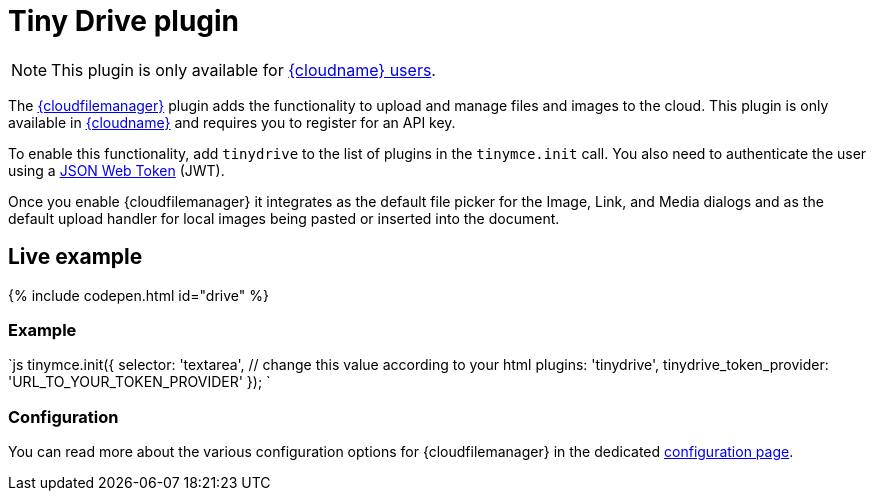 = Tiny Drive plugin
:description: Cloud-based file and image management for TinyMCE.
:keywords: tinydrive storage media tiny drive
:title_nav: Drive

NOTE: This plugin is only available for link:{pricingpage}[{cloudname} users].

The link:{baseurl}/tinydrive/introduction/[{cloudfilemanager}] plugin adds the functionality to upload and manage files and images to the cloud. This plugin is only available in link:{accountsignup}[{cloudname}] and requires you to register for an API key.

To enable this functionality, add `tinydrive` to the list of plugins in the `tinymce.init` call. You also need to authenticate the user using a link:{baseurl}/tinydrive/jwt-authentication[JSON Web Token] (JWT).

Once you enable {cloudfilemanager} it integrates as the default file picker for the Image, Link, and Media dialogs and as the default upload handler for local images being pasted or inserted into the document.

[#live-example]
== Live example

{% include codepen.html id="drive" %}

[#example]
=== Example

`js
tinymce.init({
  selector: 'textarea',  // change this value according to your html
  plugins: 'tinydrive',
  tinydrive_token_provider: 'URL_TO_YOUR_TOKEN_PROVIDER'
});
`

[#configuration]
=== Configuration

You can read more about the various configuration options for {cloudfilemanager} in the dedicated link:{baseurl}/tinydrive/configuration/[configuration page].
